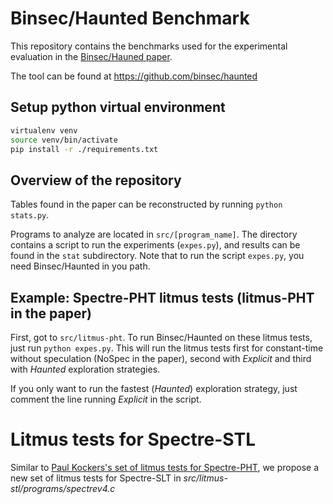 * Binsec/Haunted Benchmark
This repository contains the benchmarks used for the experimental
evaluation in the [[https://binsec.github.io/assets/publications/papers/2021-ndss.pdf][Binsec/Hauned paper]].

The tool can be found at https://github.com/binsec/haunted

** Setup python virtual environment
#+BEGIN_SRC bash
virtualenv venv
source venv/bin/activate
pip install -r ./requirements.txt
#+END_SRC

** Overview of the repository
Tables found in the paper can be reconstructed by running =python
stats.py=.

Programs to analyze are located in =src/[program_name]=. The directory
contains a script to run the experiments (=expes.py=), and results can
be found in the =stat= subdirectory. Note that to run the script
=expes.py=, you need Binsec/Haunted in you path.

** Example: Spectre-PHT litmus tests (litmus-PHT in the paper)
First, got to =src/litmus-pht=. To run Binsec/Haunted on these litmus
tests, just run =python expes.py=. This will run the litmus tests
first for constant-time without speculation (NoSpec in the paper),
second with /Explicit/ and third with /Haunted/ exploration
strategies.

If you only want to run the fastest (/Haunted/) exploration strategy,
just comment the line running /Explicit/ in the script.

* Litmus tests for Spectre-STL
Similar to [[https://www.paulkocher.com/doc/MicrosoftCompilerSpectreMitigation.html][Paul Kockers's set of litmus tests for Spectre-PHT]], we
propose a new set of litmus tests for Spectre-SLT in
[[src/litmus-stl/programs/spectrev4.c]]


